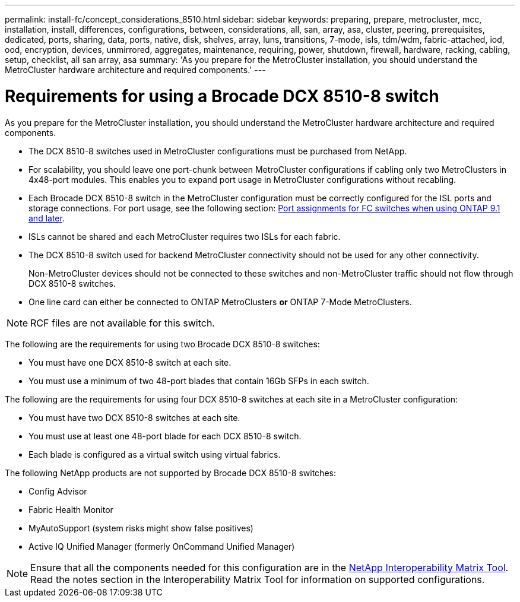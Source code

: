 ---
permalink: install-fc/concept_considerations_8510.html
sidebar: sidebar
keywords: preparing, prepare, metrocluster, mcc, installation, install, differences, configurations, between, considerations, all, san, array, asa, cluster, peering, prerequisites, dedicated, ports, sharing, data, ports, native, disk, shelves, array, luns, transitions, 7-mode, isls, tdm/wdm, fabric-attached, iod, ood, encryption, devices, unmirrored, aggregates, maintenance, requiring, power, shutdown, firewall, hardware, racking, cabling, setup, checklist, all san array, asa
summary: 'As you prepare for the MetroCluster installation, you should understand the MetroCluster hardware architecture and required components.'
---

= Requirements for using a Brocade DCX 8510-8 switch
:icons: font
:imagesdir: ../media/

[.lead]
As you prepare for the MetroCluster installation, you should understand the MetroCluster hardware architecture and required components.

* The DCX 8510-8 switches used in MetroCluster configurations must be purchased from NetApp.
* For scalability, you should leave one port-chunk between MetroCluster configurations if cabling only two MetroClusters in 4x48-port modules. This enables you to expand port usage in MetroCluster configurations without recabling.
* Each Brocade DCX 8510-8 switch in the MetroCluster configuration must be correctly configured for the ISL ports and storage connections. For port usage, see the following section: link:concept_port_assignments_for_fc_switches_when_using_ontap_9_1_and_later.html[Port assignments for FC switches when using ONTAP 9.1 and later].
* ISLs cannot be shared and each MetroCluster requires two ISLs for each fabric.
* The DCX 8510-8 switch used for backend MetroCluster connectivity should not be used for any other connectivity.
+
Non-MetroCluster devices should not be connected to these switches and non-MetroCluster traffic should not flow through DCX 8510-8 switches.

* One line card can either be connected to ONTAP MetroClusters *or* ONTAP 7-Mode MetroClusters.

NOTE: RCF files are not available for this switch.

The following are the requirements for using two Brocade DCX 8510-8 switches:

* You must have one DCX 8510-8 switch at each site.
* You must use a minimum of two 48-port blades that contain 16Gb SFPs in each switch.

The following are the requirements for using four DCX 8510-8 switches at each site in a MetroCluster configuration:

* You must have two DCX 8510-8 switches at each site.
* You must use at least one 48-port blade for each DCX 8510-8 switch.
* Each blade is configured as a virtual switch using virtual fabrics.

The following NetApp products are not supported by Brocade DCX 8510-8 switches:

* Config Advisor
* Fabric Health Monitor
* MyAutoSupport (system risks might show false positives)
* Active IQ Unified Manager (formerly OnCommand Unified Manager)

NOTE: Ensure that all the components needed for this configuration are in the https://mysupport.netapp.com/matrix[NetApp Interoperability Matrix Tool]. Read the notes section in the Interoperability Matrix Tool for information on supported configurations.
